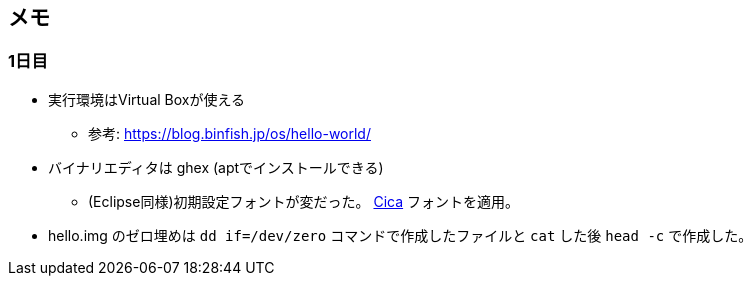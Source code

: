 == メモ

=== 1日目

* 実行環境はVirtual Boxが使える
** 参考: https://blog.binfish.jp/os/hello-world/
* バイナリエディタは ghex (aptでインストールできる)
** (Eclipse同様)初期設定フォントが変だった。 https://github.com/miiton/Cica[Cica] フォントを適用。
* hello.img のゼロ埋めは `dd if=/dev/zero` コマンドで作成したファイルと `cat` した後 `head -c` で作成した。